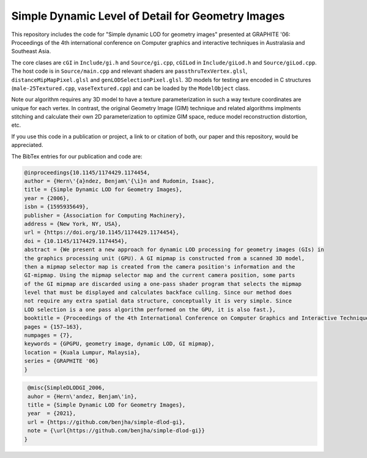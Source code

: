 
**************************************************
Simple Dynamic Level of Detail for Geometry Images
**************************************************

This repository includes the code for "Simple dynamic LOD for geometry images" presented at GRAPHITE '06: Proceedings of the 4th international conference on Computer graphics and interactive techniques in Australasia and Southeast Asia.

The core clases are ``cGI`` in ``Include/gi.h`` and ``Source/gi.cpp``, ``cGILod`` in ``Include/giLod.h`` and ``Source/giLod.cpp``. The host code is in ``Source/main.cpp`` and relevant shaders are ``passthruTexVertex.glsl``, ``distanceMipMapPixel.glsl`` and ``genLODSelectionPixel.glsl``. 3D models for testing are encoded in C structures (``male-25Textured.cpp``, ``vaseTextured.cpp``) and can be loaded by the ``ModelObject`` class. 

Note our algorithm requires any 3D model to have a texture parameterization in such a way texture coordinates are unique for each vertex. In contrast, the original Geometry Image (GIM) technique and related algorithms implments stitching and calculate their own 2D parameterization to optimize GIM space, reduce model reconstruction distortion, etc. 

If you use this code in a publication or project, a link to or citation of both, our paper and this repository, would be appreciated.

The BibTex entries for our publication and code are:

.. code-block:: bash
    
    @inproceedings{10.1145/1174429.1174454,
    author = {Hern\'{a}ndez, Benjam\'{\i}n and Rudomin, Isaac},
    title = {Simple Dynamic LOD for Geometry Images},
    year = {2006},
    isbn = {1595935649},
    publisher = {Association for Computing Machinery},
    address = {New York, NY, USA},
    url = {https://doi.org/10.1145/1174429.1174454},
    doi = {10.1145/1174429.1174454},
    abstract = {We present a new approach for dynamic LOD processing for geometry images (GIs) in
    the graphics processing unit (GPU). A GI mipmap is constructed from a scanned 3D model,
    then a mipmap selector map is created from the camera position's information and the
    GI-mipmap. Using the mipmap selector map and the current camera position, some parts
    of the GI mipmap are discarded using a one-pass shader program that selects the mipmap
    level that must be displayed and calculates backface culling. Since our method does
    not require any extra spatial data structure, conceptually it is very simple. Since
    LOD selection is a one pass algorithm performed on the GPU, it is also fast.},
    booktitle = {Proceedings of the 4th International Conference on Computer Graphics and Interactive Techniques in Australasia and Southeast Asia},
    pages = {157–163},
    numpages = {7},
    keywords = {GPGPU, geometry image, dynamic LOD, GI mipmap},
    location = {Kuala Lumpur, Malaysia},
    series = {GRAPHITE '06}
    }

.. code-block:: bash

    @misc{SimpleDLODGI_2006,
    auhor = {Hern\'andez, Benjam\'in},
    title = {Simple Dynamic LOD for Geometry Images},
    year  = {2021},
    url = {https://github.com/benjha/simple-dlod-gi},
    note = {\url{https://github.com/benjha/simple-dlod-gi}}
   }
